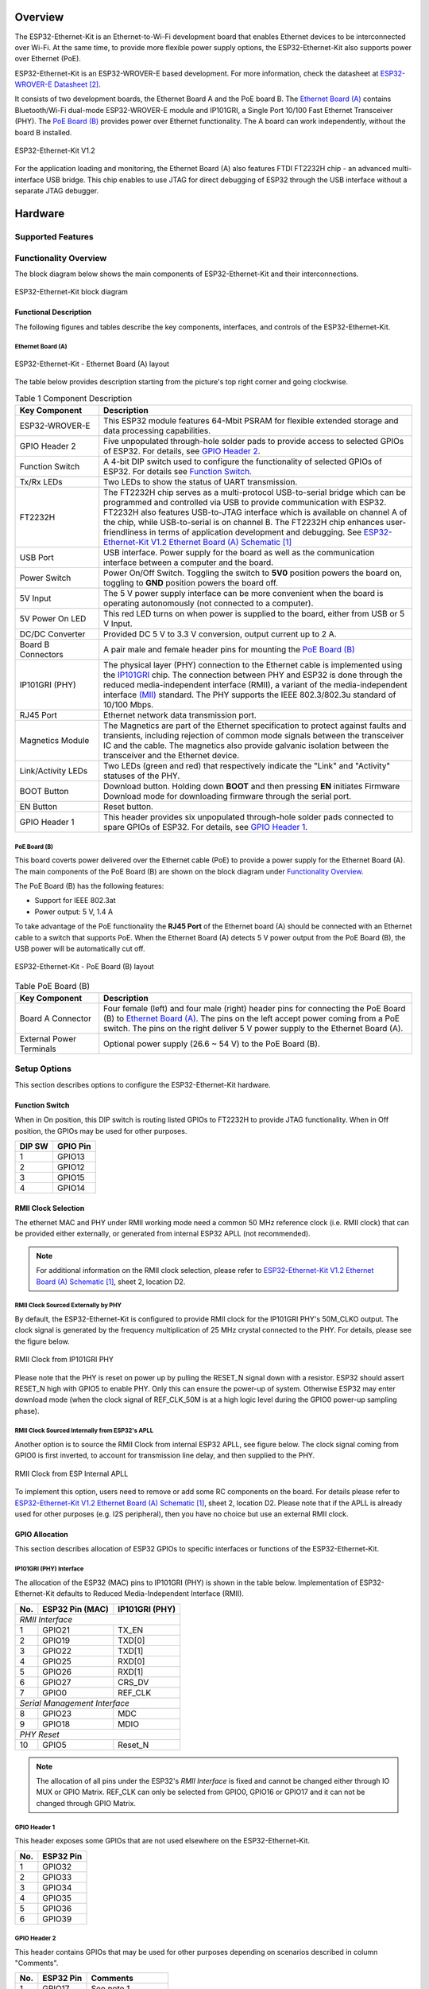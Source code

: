 .. zephyr:board:: esp32_ethernet_kit

Overview
********

The ESP32-Ethernet-Kit is an Ethernet-to-Wi-Fi development board that enables
Ethernet devices to be interconnected over Wi-Fi. At the same time, to provide
more flexible power supply options, the ESP32-Ethernet-Kit also supports power
over Ethernet (PoE).

.. _get-started-esp32-ethernet-kit-v1.2-overview:

ESP32-Ethernet-Kit is an ESP32-WROVER-E based development.
For more information, check the datasheet at `ESP32-WROVER-E Datasheet`_.

It consists of two development boards, the Ethernet Board A and the PoE
board B. The `Ethernet Board (A)`_ contains Bluetooth/Wi-Fi dual-mode
ESP32-WROVER-E module and IP101GRI, a Single Port 10/100 Fast Ethernet
Transceiver (PHY). The `PoE Board (B)`_ provides power over Ethernet
functionality. The A board can work independently, without the board B
installed.

.. _get-started-esp32-ethernet-kit-v1.2:

.. figure:: img/esp32-ethernet-kit-v1.2.jpg
    :align: center
    :alt: ESP32-Ethernet-Kit V1.2
    :figclass: align-center

    ESP32-Ethernet-Kit V1.2

For the application loading and monitoring, the Ethernet Board (A) also
features FTDI FT2232H chip - an advanced multi-interface USB bridge.
This chip enables to use JTAG for direct debugging of ESP32 through the
USB interface without a separate JTAG debugger.

Hardware
********

Supported Features
==================

.. zephyr:board-supported-hw::

Functionality Overview
======================

The block diagram below shows the main components of ESP32-Ethernet-Kit
and their interconnections.

.. figure:: img/esp32-ethernet-kit-v1.1-block-diagram.jpg
    :align: center
    :alt: ESP32-Ethernet-Kit block diagram
    :figclass: align-center

    ESP32-Ethernet-Kit block diagram


Functional Description
----------------------

The following figures and tables describe the key components, interfaces,
and controls of the ESP32-Ethernet-Kit.

.. _get-started-esp32-ethernet-kit-a-v1.2-layout:


Ethernet Board (A)
^^^^^^^^^^^^^^^^^^

.. figure:: img/esp32-ethernet-kit-a-v1.2-layout.jpg
    :align: center
    :alt: ESP32-Ethernet-Kit V1.2
    :figclass: align-center

    ESP32-Ethernet-Kit - Ethernet Board (A) layout

The table below provides description starting from the picture's top right
corner and going clockwise.

.. list-table:: Table 1  Component Description
  :widths: 40 150
  :header-rows: 1

  * - Key Component
    - Description
  * - ESP32-WROVER-E
    - This ESP32 module features 64-Mbit PSRAM for flexible extended storage
      and data processing capabilities.
  * - GPIO Header 2
    - Five unpopulated through-hole solder pads to provide access to selected
      GPIOs of ESP32. For details, see `GPIO Header 2`_.
  * - Function Switch
    - A 4-bit DIP switch used to configure the functionality of selected GPIOs
      of ESP32. For details see `Function Switch`_.
  * - Tx/Rx LEDs
    - Two LEDs to show the status of UART transmission.
  * - FT2232H
    - The FT2232H chip serves as a multi-protocol USB-to-serial bridge which
      can be programmed and controlled via USB to provide communication with
      ESP32. FT2232H also features USB-to-JTAG interface which is available
      on channel A of the chip, while USB-to-serial is on channel B.
      The FT2232H chip enhances user-friendliness in terms of application
      development and debugging. See `ESP32-Ethernet-Kit V1.2 Ethernet Board (A) Schematic`_
  * - USB Port
    - USB interface. Power supply for the board as well as the communication
      interface between a computer and the board.
  * - Power Switch
    - Power On/Off Switch. Toggling the switch to **5V0** position powers the
      board on, toggling to **GND** position powers the board off.
  * - 5V Input
    - The 5 V power supply interface can be more convenient when the board is
      operating autonomously (not connected to a computer).
  * - 5V Power On LED
    - This red LED turns on when power is supplied to the board, either from
      USB or 5 V Input.
  * - DC/DC Converter
    - Provided DC 5 V to 3.3 V conversion, output current up to 2 A.
  * - Board B Connectors
    - A pair male and female header pins for mounting the `PoE Board (B)`_
  * - IP101GRI (PHY)
    - The physical layer (PHY) connection to the Ethernet cable is
      implemented using the
      `IP101GRI <http://www.bdtic.com/DataSheet/ICplus/IP101G_DS_R01_20121224.pdf>`_
      chip. The connection between PHY and ESP32 is done through the reduced
      media-independent interface (RMII), a variant of the media-independent
      interface `(MII) <https://en.wikipedia.org/wiki/Media-independent_interface>`_
      standard. The PHY supports the IEEE 802.3/802.3u standard of 10/100
      Mbps.
  * - RJ45 Port
    - Ethernet network data transmission port.
  * - Magnetics Module
    - The Magnetics are part of the Ethernet specification to protect against
      faults and transients, including rejection of common mode signals
      between the transceiver IC and the cable. The magnetics also provide
      galvanic isolation between the transceiver and the Ethernet device.
  * - Link/Activity LEDs
    - Two LEDs (green and red) that respectively indicate the "Link" and
      "Activity" statuses of the PHY.
  * - BOOT Button
    - Download button. Holding down **BOOT** and then pressing **EN**
      initiates Firmware Download mode for downloading firmware through the
      serial port.
  * - EN Button
    - Reset button.
  * - GPIO Header 1
    - This header provides six unpopulated through-hole solder pads connected
      to spare GPIOs of ESP32. For details, see `GPIO Header 1`_.

PoE Board (B)
^^^^^^^^^^^^^

This board coverts power delivered over the Ethernet cable (PoE) to provide a
power supply for the Ethernet Board (A). The main components of the PoE Board
(B) are shown on the block diagram under `Functionality Overview`_.

The PoE Board (B) has the following features:

* Support for IEEE 802.3at
* Power output: 5 V, 1.4 A

To take advantage of the PoE functionality the **RJ45 Port** of the Ethernet
board (A) should be connected with an Ethernet cable to a switch that supports
PoE. When the Ethernet Board (A) detects 5 V power output from the PoE Board
(B), the USB power will be automatically cut off.

.. figure:: img/esp32-ethernet-kit-b-v1.0-layout.jpg
    :align: center
    :alt: ESP32-Ethernet-Kit - PoE Board (B)
    :figclass: align-center

    ESP32-Ethernet-Kit - PoE Board (B) layout

.. list-table:: Table  PoE Board (B)
  :widths: 40 150
  :header-rows: 1

  * - Key Component
    - Description
  * - Board A Connector
    - Four female (left) and four male (right) header pins for connecting the
      PoE Board (B) to `Ethernet Board (A)`_. The pins on the left accept
      power coming from a PoE switch. The pins on the right deliver 5 V power
      supply to the Ethernet Board (A).
  * - External Power Terminals
    - Optional power supply (26.6 ~ 54 V) to the PoE Board (B).

.. _get-started-esp32-ethernet-kit-v1.2-setup-options:


Setup Options
=============

This section describes options to configure the ESP32-Ethernet-Kit hardware.


Function Switch
---------------

When in On position, this DIP switch is routing listed GPIOs to FT2232H to
provide JTAG functionality. When in Off position, the GPIOs may be used for
other purposes.

=======  ================
DIP SW   GPIO Pin
=======  ================
 1       GPIO13
 2       GPIO12
 3       GPIO15
 4       GPIO14
=======  ================


RMII Clock Selection
--------------------

The ethernet MAC and PHY under RMII working mode need a common 50 MHz
reference clock (i.e. RMII clock) that can be provided either externally,
or generated from internal ESP32 APLL (not recommended).

.. note::

    For additional information on the RMII clock selection, please refer to
    `ESP32-Ethernet-Kit V1.2 Ethernet Board (A) Schematic`_, sheet 2, location D2.

RMII Clock Sourced Externally by PHY
^^^^^^^^^^^^^^^^^^^^^^^^^^^^^^^^^^^^

By default, the ESP32-Ethernet-Kit is configured to provide RMII clock for the
IP101GRI PHY's 50M_CLKO output. The clock signal is generated by the frequency
multiplication of 25 MHz crystal connected to the PHY. For details, please see
the figure below.

.. figure:: img/esp32-ethernet-kit-rmii-clk-from-phy.jpg
    :align: center
    :alt: RMII Clock from IP101GRI PHY
    :figclass: align-center

    RMII Clock from IP101GRI PHY

Please note that the PHY is reset on power up by pulling the RESET_N signal
down with a resistor. ESP32 should assert RESET_N high with GPIO5 to enable
PHY. Only this can ensure the power-up of system. Otherwise ESP32 may enter
download mode (when the clock signal of REF_CLK_50M is at a high logic level
during the GPIO0 power-up sampling phase).


RMII Clock Sourced Internally from ESP32's APLL
^^^^^^^^^^^^^^^^^^^^^^^^^^^^^^^^^^^^^^^^^^^^^^^

Another option is to source the RMII Clock from internal ESP32 APLL, see
figure below. The clock signal coming from GPIO0 is first inverted, to account
for transmission line delay, and then supplied to the PHY.

.. figure:: img/esp32-ethernet-kit-rmii-clk-to-phy.jpg
    :align: center
    :alt: RMII Clock from ESP Internal APLL
    :figclass: align-center

    RMII Clock from ESP Internal APLL

To implement this option, users need to remove or add some RC components on
the board. For details please refer to
`ESP32-Ethernet-Kit V1.2 Ethernet Board (A) Schematic`_,
sheet 2, location D2. Please note that if the APLL is already used for other
purposes (e.g. I2S peripheral), then you have no choice but use an external
RMII clock.


GPIO Allocation
---------------

This section describes allocation of ESP32 GPIOs to specific interfaces or
functions of the ESP32-Ethernet-Kit.


IP101GRI (PHY) Interface
^^^^^^^^^^^^^^^^^^^^^^^^

The allocation of the ESP32 (MAC) pins to IP101GRI (PHY) is shown in the table
below. Implementation of ESP32-Ethernet-Kit defaults to Reduced
Media-Independent Interface (RMII).

====  ================  ===============
No.   ESP32 Pin (MAC)   IP101GRI (PHY)
====  ================  ===============
*RMII Interface*
---------------------------------------
 1    GPIO21            TX_EN
 2    GPIO19            TXD[0]
 3    GPIO22            TXD[1]
 4    GPIO25            RXD[0]
 5    GPIO26            RXD[1]
 6    GPIO27            CRS_DV
 7    GPIO0             REF_CLK
----  ----------------  ---------------
*Serial Management Interface*
---------------------------------------
 8    GPIO23            MDC
 9    GPIO18            MDIO
----  ----------------  ---------------
*PHY Reset*
---------------------------------------
10    GPIO5             Reset_N
====  ================  ===============

.. note::

    The allocation of all pins under the ESP32's *RMII Interface* is fixed and
    cannot be changed either through IO MUX or GPIO Matrix. REF_CLK can only
    be selected from GPIO0, GPIO16 or GPIO17 and it can not be changed through
    GPIO Matrix.


GPIO Header 1
^^^^^^^^^^^^^

This header exposes some GPIOs that are not used elsewhere on the
ESP32-Ethernet-Kit.

====  ================
No.   ESP32 Pin
====  ================
 1    GPIO32
 2    GPIO33
 3    GPIO34
 4    GPIO35
 5    GPIO36
 6    GPIO39
====  ================


GPIO Header 2
^^^^^^^^^^^^^

This header contains GPIOs that may be used for other purposes depending on
scenarios described in column "Comments".

====  ==========  ====================
No.   ESP32 Pin   Comments
====  ==========  ====================
 1    GPIO17      See note 1
 2    GPIO16      See note 1
 3    GPIO4
 4    GPIO2
 5    GPIO13      See note 2
 6    GPIO12      See note 2
 7    GPIO15      See note 2
 8    GPIO14      See note 2
 9    GND         Ground
10    3V3         3.3 V power supply
====  ==========  ====================

.. note::

    1. The ESP32 pins GPIO16 and GPIO17 are not broken out to the
       ESP32-WROVER-E module and therefore not available for use. If you need
       to use these pins, please solder a module without PSRAM memory inside,
       e.g. the ESP32-WROOM-32D or ESP32-SOLO-1.

    2. Functionality depends on the settings of the `Function Switch`_.


GPIO Allocation Summary
^^^^^^^^^^^^^^^^^^^^^^^

.. csv-table::
    :header: ESP32-WROVER-E,IP101GRI,UART,JTAG,GPIO,Comments

    S_VP,,,,IO36,
    S_VN,,,,IO39,
    IO34,,,,IO34,
    IO35,,,,IO35,
    IO32,,,,IO32,
    IO33,,,,IO33,
    IO25,RXD[0],,,,
    IO26,RXD[1],,,,
    IO27,CRS_DV,,,,
    IO14,,,TMS,IO14,
    IO12,,,TDI,IO12,
    IO13,,,TCK,IO13,
    IO15,,,TDO,IO15,
    IO2,,,,IO2,
    IO0,REF_CLK,,,,See note 1
    IO4,,,,IO4,
    IO16,,,,IO16 (NC),See note 2
    IO17,,,,IO17 (NC),See note 2
    IO5,Reset_N,,,,See note 1
    IO18,MDIO,,,,
    IO19,TXD[0],,,,
    IO21,TX_EN,,,,
    RXD0,,RXD,,,
    TXD0,,TXD,,,
    IO22,TXD[1],,,,
    IO23,MDC,,,,

.. note::

    1. To prevent the power-on state of the GPIO0 from being affected by the
       clock output on the PHY side, the RESET_N signal to PHY defaults to
       low, turning the clock output off. After power-on you can control
       RESET_N with GPIO5 to turn the clock output on. See also
       `RMII Clock Sourced Externally by PHY`_. For PHYs that cannot turn off
       the clock output through RESET_N, it is recommended to use a crystal
       module that can be disabled/enabled externally. Similarly like when
       using RESET_N, the oscillator module should be disabled by default and
       turned on by ESP32 after power-up. For a reference design please see
       `ESP32-Ethernet-Kit V1.2 Ethernet Board (A) Schematic`_.

    2. The ESP32 pins GPIO16 and GPIO17 are not broken out to the
       ESP32-WROVER-E module and therefore not available for use. If you need
       to use these pins, please solder a module without PSRAM memory inside,
       e.g. the ESP32-WROOM-32D or ESP32-SOLO-1.

System requirements
*******************

Prerequisites
=============

Espressif HAL requires WiFi and Bluetooth binary blobs in order work. Run the command
below to retrieve those files.

.. code-block:: console

   west blobs fetch hal_espressif

.. note::

   It is recommended running the command above after :file:`west update`.

Building & Flashing
*******************

Simple boot
===========

The board could be loaded using the single binary image, without 2nd stage bootloader.
It is the default option when building the application without additional configuration.

.. note::

   Simple boot does not provide any security features nor OTA updates.

MCUboot bootloader
==================

User may choose to use MCUboot bootloader instead. In that case the bootloader
must be built (and flashed) at least once.

There are two options to be used when building an application:

1. Sysbuild
2. Manual build

.. note::

   User can select the MCUboot bootloader by adding the following line
   to the board default configuration file.

   .. code:: cfg

      CONFIG_BOOTLOADER_MCUBOOT=y

Sysbuild
========

The sysbuild makes possible to build and flash all necessary images needed to
bootstrap the board with the ESP32 SoC.

To build the sample application using sysbuild use the command:

.. zephyr-app-commands::
   :tool: west
   :zephyr-app: samples/hello_world
   :board: esp32_ethernet_kit/esp32/procpu
   :goals: build
   :west-args: --sysbuild
   :compact:

By default, the ESP32 sysbuild creates bootloader (MCUboot) and application
images. But it can be configured to create other kind of images.

Build directory structure created by sysbuild is different from traditional
Zephyr build. Output is structured by the domain subdirectories:

.. code-block::

  build/
  ├── hello_world
  │   └── zephyr
  │       ├── zephyr.elf
  │       └── zephyr.bin
  ├── mcuboot
  │    └── zephyr
  │       ├── zephyr.elf
  │       └── zephyr.bin
  └── domains.yaml

.. note::

   With ``--sysbuild`` option the bootloader will be re-build and re-flash
   every time the pristine build is used.

For more information about the system build please read the :ref:`sysbuild` documentation.

Manual build
============

During the development cycle, it is intended to build & flash as quickly possible.
For that reason, images can be built one at a time using traditional build.

The instructions following are relevant for both manual build and sysbuild.
The only difference is the structure of the build directory.

.. note::

   Remember that bootloader (MCUboot) needs to be flash at least once.


Build and flash applications as usual (see :ref:`build_an_application` and
:ref:`application_run` for more details).

.. zephyr-app-commands::
   :zephyr-app: samples/hello_world
   :board: esp32_ethernet_kit/esp32/procpu
   :goals: build

The usual ``flash`` target will work with the ``esp32_ethernet_kit`` board
configuration. Here is an example for the :zephyr:code-sample:`hello_world`
application.

.. zephyr-app-commands::
   :zephyr-app: samples/hello_world
   :board: esp32_ethernet_kit/esp32/procpu
   :goals: flash

Open the serial monitor using the following command:

.. code-block:: shell

   west espressif monitor

After the board has automatically reset and booted, you should see the following
message in the monitor:

.. code-block:: console

   ***** Booting Zephyr OS vx.x.x-xxx-gxxxxxxxxxxxx *****
   Hello World! esp32_ethernet_kit

Debugging
*********

As with much custom hardware, the ESP32 modules require patches to
OpenOCD that are not upstreamed yet. Espressif maintains their own fork of
the project. The custom OpenOCD can be obtained at `OpenOCD ESP32`_.

The Zephyr SDK uses a bundled version of OpenOCD by default. You can overwrite that behavior by adding the
``-DOPENOCD=<path/to/bin/openocd> -DOPENOCD_DEFAULT_PATH=<path/to/openocd/share/openocd/scripts>``
parameter when building.

Here is an example for building the :zephyr:code-sample:`hello_world` application.

.. zephyr-app-commands::
   :zephyr-app: samples/hello_world
   :board: esp32_ethernet_kit/esp32/procpu
   :goals: build flash
   :gen-args: -DOPENOCD=<path/to/bin/openocd> -DOPENOCD_DEFAULT_PATH=<path/to/openocd/share/openocd/scripts>

You can debug an application in the usual way. Here is an example for the :zephyr:code-sample:`hello_world` application.

.. zephyr-app-commands::
   :zephyr-app: samples/hello_world
   :board: esp32_ethernet_kit/esp32/procpu
   :goals: debug


Enabling Ethernet
*****************

Enable Ethernet MAC, PHY and MDIO; add these to your device tree overlay:

.. code-block:: devicetree

    &eth {
        status = "okay";
    };

    &phy {
        status = "okay";
    };

    &mdio {
        status = "okay";
    };

Enable Ethernet in KConfig:

.. code-block:: cfg

    CONFIG_ETH_ESP32=y
    CONFIG_NETWORKING=y
    CONFIG_NET_L2_ETHERNET=y

Board Init
==========

RESET_N (GPIO5) is automatically set high to enable the Ethernet PHY
during board initialization (board_init.c)

References
**********

.. target-notes::

.. _`ESP32-Ethernet-Kit V1.2 Ethernet Board (A) Schematic`: https://dl.espressif.com/dl/schematics/SCH_ESP32-Ethernet-Kit_A_V1.2_20200528.pdf
.. _`ESP32-WROVER-E Datasheet`: https://www.espressif.com/sites/default/files/documentation/esp32-wrover-e_esp32-wrover-ie_datasheet_en.pdf
.. _`OpenOCD ESP32`: https://github.com/espressif/openocd-esp32/releases

